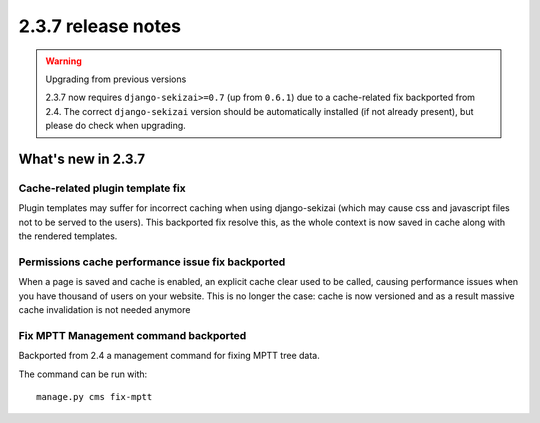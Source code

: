 ###################
2.3.7 release notes
###################

.. warning:: Upgrading from previous versions

    2.3.7 now requires ``django-sekizai>=0.7`` (up from ``0.6.1``) due to a
    cache-related fix backported from 2.4.
    The correct ``django-sekizai`` version should be automatically installed
    (if not already present), but please do check when upgrading.

*******************
What's new in 2.3.7
*******************

Cache-related plugin template fix
=================================

Plugin templates may suffer for incorrect caching when using django-sekizai
(which may cause css and javascript files not to be served to the users).
This backported fix resolve this, as the whole context is now saved in cache
along with the rendered templates.

Permissions cache performance issue fix backported
==================================================

When a page is saved and cache is enabled, an explicit cache clear used to be
called, causing performance issues when you have thousand of users on your
website. This is no longer the case: cache is now versioned and as a result
massive cache invalidation is not needed anymore

Fix MPTT Management command backported
=======================================

Backported from 2.4 a management command for fixing MPTT tree data.

The command can be run with::

    manage.py cms fix-mptt